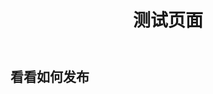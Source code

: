 #+TITLE: 测试页面
#+TAGS:
#+PUBLISHED: true
#+PERMALINK: %E6%B5%8B%E8%AF%95%E9%A1%B5%E9%9D%A2

** 看看如何发布